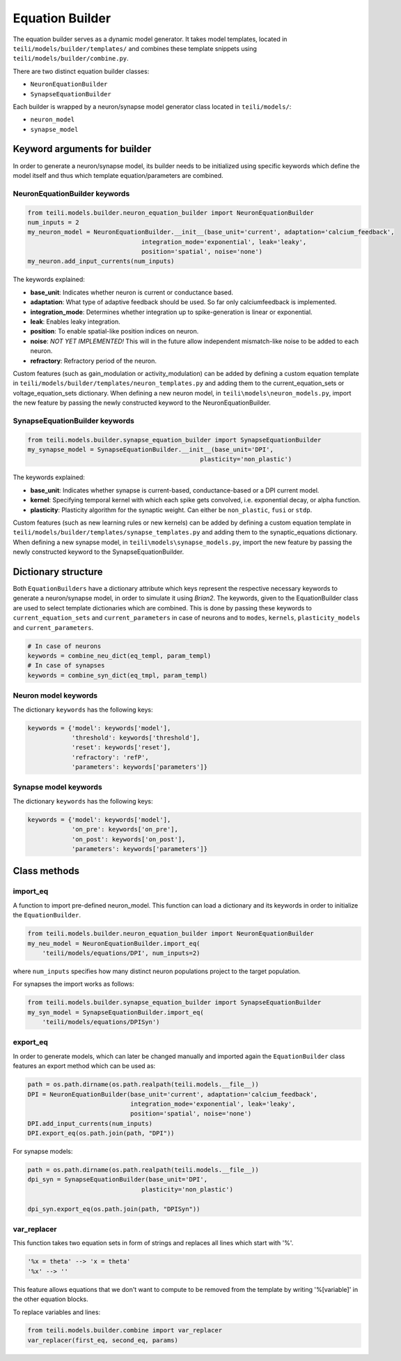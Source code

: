 ****************
Equation Builder
****************

The equation builder serves as a dynamic model generator. It takes model templates, located in ``teili/models/builder/templates/`` and combines these template snippets using ``teili/models/builder/combine.py``.

There are two distinct equation builder classes:

* ``NeuronEquationBuilder``
* ``SynapseEquationBuilder``

Each builder is wrapped by a neuron/synapse model generator class located in ``teili/models/``:

* ``neuron_model``
* ``synapse_model``

Keyword arguments for builder
=============================
In order to generate a neuron/synapse model, its builder needs to be initialized using specific keywords which define the model itself and thus which template equation/parameters are combined.

NeuronEquationBuilder keywords
------------------------------

.. code-block:: python

    from teili.models.builder.neuron_equation_builder import NeuronEquationBuilder
    num_inputs = 2
    my_neuron_model = NeuronEquationBuilder.__init__(base_unit='current', adaptation='calcium_feedback',
                                   integration_mode='exponential', leak='leaky',
                                   position='spatial', noise='none')
    my_neuron.add_input_currents(num_inputs)

The keywords explained:

* **base_unit**: Indicates whether neuron is current or conductance based.
* **adaptation**: What type of adaptive feedback should be used. So far only calciumfeedback is implemented.
* **integration_mode**: Determines whether integration up to spike-generation is linear or exponential.
* **leak**: Enables leaky integration.
* **position**: To enable spatial-like position indices on neuron.
* **noise**: *NOT YET IMPLEMENTED!* This will in the future allow independent mismatch-like noise to be added to
  each neuron.
* **refractory**: Refractory period of the neuron.

Custom features (such as gain_modulation or activity_modulation) can be added by defining a custom equation template in ``teili/models/builder/templates/neuron_templates.py`` and adding them to the current_equation_sets or voltage_equation_sets dictionary.
When defining a new neuron model, in ``teili\models\neuron_models.py``, import the new feature by passing the newly constructed keyword to the NeuronEquationBuilder.

SynapseEquationBuilder keywords
-------------------------------

.. code-block:: python

    from teili.models.builder.synapse_equation_builder import SynapseEquationBuilder
    my_synapse_model = SynapseEquationBuilder.__init__(base_unit='DPI',
                                                   plasticity='non_plastic')

The keywords explained:

* **base_unit**: Indicates whether synapse is current-based, conductance-based or a DPI current model.
* **kernel**: Specifying temporal kernel with which each spike gets convolved, i.e. exponential decay, or alpha
  function.
* **plasticity**: Plasticity algorithm for the synaptic weight. Can either be ``non_plastic``, ``fusi`` or
  ``stdp``.

Custom features (such as new learning rules or new kernels) can be added by defining a custom equation template in ``teili/models/builder/templates/synapse_templates.py`` and adding them to the synaptic_equations dictionary.
When defining a new synapse model, in ``teili\models\synapse_models.py``, import the new feature by passing the newly constructed keyword to the SynapseEquationBuilder.


Dictionary structure
====================

Both ``EquationBuilders`` have a dictionary attribute which keys represent the respective necessary keywords to generate a neuron/synapse model, in order to simulate it using `Brian2`.
The keywords, given to the EquationBuilder class are used to select template dictionaries which are combined.
This is done by passing these keywords to ``current_equation_sets`` and ``current_parameters`` in case of neurons and to ``modes``, ``kernels``, ``plasticity_models`` and ``current_parameters``.

.. code-block:: python

    # In case of neurons
    keywords = combine_neu_dict(eq_templ, param_templ)
    # In case of synapses
    keywords = combine_syn_dict(eq_tmpl, param_templ)


Neuron model keywords
---------------------

The dictionary ``keywords`` has the following keys:

.. code-block:: python

    keywords = {'model': keywords['model'],
                'threshold': keywords['threshold'],
                'reset': keywords['reset'],
                'refractory': 'refP',
                'parameters': keywords['parameters']}

Synapse model keywords
----------------------

The dictionary ``keywords`` has the following keys:

.. code-block:: python

    keywords = {'model': keywords['model'],
                'on_pre': keywords['on_pre'],
                'on_post': keywords['on_post'],
                'parameters': keywords['parameters']}

Class methods
=============

import_eq
---------

A function to import pre-defined neuron_model. This function can load a dictionary and its keywords in order to initialize the ``EquationBuilder``.

.. code-block:: python

    from teili.models.builder.neuron_equation_builder import NeuronEquationBuilder
    my_neu_model = NeuronEquationBuilder.import_eq(
        'teili/models/equations/DPI', num_inputs=2)

where ``num_inputs`` specifies how many distinct neuron populations project to the target population.

For synapses the import works as follows:

.. code-block:: python

    from teili.models.builder.synapse_equation_builder import SynapseEquationBuilder
    my_syn_model = SynapseEquationBuilder.import_eq(
        'teili/models/equations/DPISyn')

export_eq
---------

In order to generate models, which can later be changed manually and imported again the ``EquationBuilder`` class features an export method which can be used as:

.. code-block:: python

    path = os.path.dirname(os.path.realpath(teili.models.__file__))
    DPI = NeuronEquationBuilder(base_unit='current', adaptation='calcium_feedback',
                                integration_mode='exponential', leak='leaky',
                                position='spatial', noise='none')
    DPI.add_input_currents(num_inputs)
    DPI.export_eq(os.path.join(path, "DPI"))

For synapse models:

.. code-block:: python

    path = os.path.dirname(os.path.realpath(teili.models.__file__))
    dpi_syn = SynapseEquationBuilder(base_unit='DPI',
                                   plasticity='non_plastic')

    dpi_syn.export_eq(os.path.join(path, "DPISyn"))


var_replacer
------------

This function takes two equation sets in form of strings and replaces all lines which start with '%'.

.. code-block:: python

    '%x = theta' --> 'x = theta'
    '%x' --> ''

This feature allows equations that we don't want to compute to be removed from the template by writing '%[variable]' in the other equation blocks.

To replace variables and lines:

.. code-block:: python

    from teili.models.builder.combine import var_replacer
    var_replacer(first_eq, second_eq, params)
